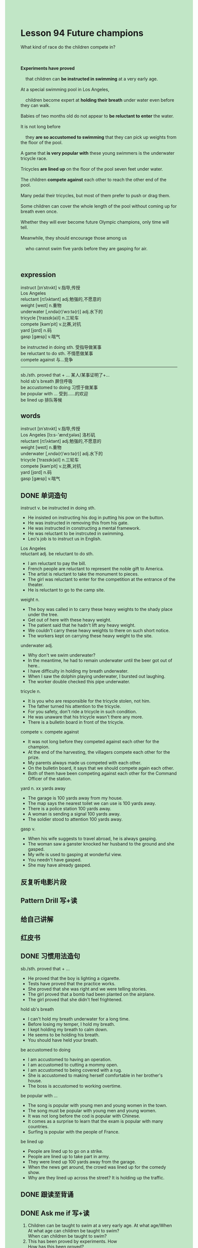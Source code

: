 #+OPTIONS: \n:t toc:nil num:nil html-postamble:nil
#+HTML_HEAD_EXTRA: <style>body {background: rgb(193, 230, 198) !important;}</style>

* Lesson 94 Future champions
#+begin_verse
What kind of race do the children compete in?

*Experiments have proved*
	that children can *be instructed in swimming* at a very early age.
At a special swimming pool in Los Angeles,
	children become expert at *holding their breath* under water even before they can walk.
Babies of two months old do not appear to *be reluctant to enter* the water.
It is not long before
	they *are so accustomed to swimming* that they can pick up weights from the floor of the pool.
A game that *is very popular with* these young swimmers is the underwater tricycle race.
Tricycles *are lined up* on the floor of the pool seven feet under water.
The children *compete against* each other to reach the other end of the pool.
Many pedal their tricycles, but most of them prefer to push or drag them.
Some children can cover the whole length of the pool without coming up for breath even once.
Whether they will ever become future Olympic champions, only time will tell.
Meanwhile, they should encourage those among us
	who cannot swim five yards before they are gasping for air.

#+end_verse
** expression
instruct [ɪnˈstrʌkt] v.指导,传授
Los Angeles
reluctant [rɪˈlʌktənt] adj.勉强的,不愿意的
weight [weɪt] n.重物
underwater [ˌʌndə(r)ˈwɔːtə(r)] adj.水下的
tricycle [ˈtraɪsɪk(ə)l] n.三轮车
compete [kəmˈpit] v.比赛,对抗
yard [jɑrd] n.码
gasp [ɡæsp] v.喘气

be instructed in doing sth. 受指导做某事
be reluctant to do sth. 不情愿做某事
compete against 与…竞争
--------------------
sb./sth. proved that + ... 某人/某事证明了+…
hold sb's breath 屏住呼吸
be accustomed to doing 习惯于做某事
be popular with ... 受到……的欢迎
be lined up 排队等候


** words
instruct [ɪnˈstrʌkt] v.指导,传授
Los Angeles [lɔ:s-'ændʒələs] 洛杉矶
reluctant [rɪˈlʌktənt] adj.勉强的,不愿意的
weight [weɪt] n.重物
underwater [ˌʌndə(r)ˈwɔːtə(r)] adj.水下的
tricycle [ˈtraɪsɪk(ə)l] n.三轮车
compete [kəmˈpit] v.比赛,对抗
yard [jɑrd] n.码
gasp [ɡæsp] v.喘气

** DONE 单词造句
CLOSED: [2023-10-15 Sun 21:40]
instruct v. be instructed in doing sth.
- He insisted on instructing his dog in putting his pow on the button.
- He was instructed in removing this from his gate.
- He was instructed in constructing a mental framework.
- He was reluctant to be instrcuted in swimming.
- Leo's job is to instruct us in English.
Los Angeles
reluctant adj. be reluctant to do sth.
- I am reluctant to pay the bill.
- French people are reluctant to represent the noble gift to America.
- The artist is reluctant to take the monument to pieces.
- The girl was reluctant to enter for the competition at the entrance of the theater.
- He is reluctant to go to the camp site.
weight n.
- The boy was called in to carry these heavy weights to the shady place under the tree.
- Get out of here with these heavy weight.
- The patient said that he hadn't lift any heavy weight.
- We couldn't carry these heavy weights to there on such short notice.
- The workers kept on carrying these heavy weight to the site.
underwater adj.
- Why don't we swim underwater?
- In the meantime, he had to remain underwater until the beer got out of here..
- I have difficulty in holding my breath underwater.
- When I saw the dolphin playing underwater, I bursted out laughing.
- The worker double checked this pipe underwater.
tricycle n.
- It is you who are responsible for the tricycle stolen, not him.
- The father turned his attention to the tricycle.
- For you safety, don't ride a tricycle in such condition.
- He was unaware that his tricycle wasn't there any more.
- There is a bulletin board in front of the tricycle.
compete v. compete against
- It was not long before they competed against each other for the champion.
- At the end of the harvesting, the villagers compete each other for the prize.
- My parents always made us competed with each other.
- On the bulletin board, it says that we should compete again each other.
- Both of them have been competing against each other for the Command Officer of the station.
yard n. xx yards away
- The garage is 100 yards away from my house.
- The map says the nearest toilet we can use is 100 yards away.
- There is a police station 100 yards away.
- A woman is sending a signal 100 yards away.
- The soldier stood to attention 100 yards away.
gasp v.
- When his wife suggests to travel abroad, he is always gasping.
- The woman saw a ganster knocked her husband to the ground and she gasped.
- My wife is used to gasping at wonderful view.
- You needn't have gasped.
- She may have already gasped.
** 反复听电影片段
** Pattern Drill 写+读
** 给自己讲解
** 红皮书
** DONE 习惯用法造句
CLOSED: [2023-10-15 Sun 21:39]
sb./sth. proved that + ...
- He proved that the boy is lighting a cigarette.
- Tests have proved that the practice works.
- She proved that she was right and we were telling stories.
- The girl proved that a bomb had been planted on the airplane.
- The girl proved that she didn't feel frightened.
hold sb's breath
- I can't hold my breath underwater for a long time.
- Before losing my temper, I hold my breath.
- I kept holding my breath to calm down.
- He seems to be holding his breath.
- You should have held your breath.
be accustomed to doing
- I am accustomed to having an operation.
- I am accustomed to cutting a mommy open.
- I am accustomed to being covered with a rug.
- She is accustomed to making herself comfortable in her brother's house.
- The boss is accustomed to working overtime.
be popular with ...
- The song is popular with young men and young women in the town.
- The song must be popular with young men and young women.
- It was not long before the cod is popular with Chinese.
- It comes as a surprise to learn that the exam is popular with many countries.
- Surfing is popular with the people of France.
be lined up
- People are lined up to go on a strike.
- People are lined up to take part in army.
- They were lined up 100 yards away from the garage.
- When the news get around, the crowd was lined up for the comedy show.
- Why are they lined up across the street? It is holding up the traffic.
** DONE 跟读至背诵
CLOSED: [2023-10-16 Mon 19:24]
** DONE Ask me if 写+读
CLOSED: [2023-10-16 Mon 19:36]
1. Children can be taught to swim at a very early age. At what age/When
	 At what age can children be taught to swim?
	 When can children be taught to swim?
2. This has been proved by experiments. How
		How has this been proved?
3. There is a special swimming pool in Los Angeles. Where/What
		Where is there a special swimming pool?
		What is there in Los Angeles?
4. Children become expert. How good
		How good do children become?
5. They hold their breath under water. Where
		Where do they hold their breath?
6. They can do it before they can walk. What
	 What can they do before they can walk?
7. It's not long before they can swim. How long
	 How long is it before they can swim?
8. They can pick up weights. What
	 What can they pick up?
9. The weights are on the floor. Where
	 Where are the weights?
10. The tricycle race is popular. Which
		Which race is popular?
1- It's an underwater race. What kind
		What kind of race is it?
** DONE 摘要写作
CLOSED: [2023-10-16 Mon 19:48]
At a swimming pool in Los Angeles,
	children are taught to hold their breath under water before they can walk.
They begin learning when they are two months old and,
	in time, they can picked up weights from the bottom of pool.
They game they enjoy most is the tricycle race,
	which takes place seven feet under water.
Some children pedal tricycles, while others push or pull them,
	and a few can get across without coming up for air.

At a swimming pool in Los Angeles,
	children who are taught to hold their breath under water before they can walk
	often begin learning to swim when they are two months old.
Though they can pick up weights from the bottom of the pool,
	the game they enjoy most is the tricyle race.
This takes place seven feet under water and,
	while some children pedal tricylces, others push or pull them.
A few get across without coming up for air. 

** DONE tell the story 口语
CLOSED: [2023-10-16 Mon 19:50]
** Topics for discussion
